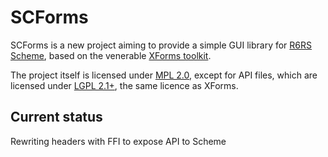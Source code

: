 * SCForms
  SCForms is a new project aiming to provide a simple GUI library for
  [[http://www.r6rs.org/][R6RS Scheme]], based on the venerable [[http://xforms-toolkit.org/][XForms toolkit]].

  The project itself is licensed under [[https://www.mozilla.org/en-US/MPL/2.0/][MPL 2.0]], except for API files,
  which are licensed under [[https://www.gnu.org/licenses/old-licenses/lgpl-2.1.en.html][LGPL 2.1+]], the same licence as XForms.

** Current status
   Rewriting headers with FFI to expose API to Scheme
